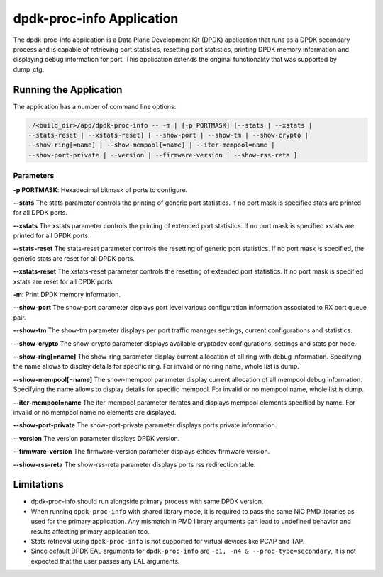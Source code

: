 ..  SPDX-License-Identifier: BSD-3-Clause
    Copyright(c) 2015 Intel Corporation.

dpdk-proc-info Application
==========================

The dpdk-proc-info application is a Data Plane Development Kit (DPDK) application
that runs as a DPDK secondary process and is capable of retrieving port
statistics, resetting port statistics, printing DPDK memory information and
displaying debug information for port.
This application extends the original functionality that was supported by
dump_cfg.

Running the Application
-----------------------
The application has a number of command line options:

.. code-block:: console

   ./<build_dir>/app/dpdk-proc-info -- -m | [-p PORTMASK] [--stats | --xstats |
   --stats-reset | --xstats-reset] [ --show-port | --show-tm | --show-crypto |
   --show-ring[=name] | --show-mempool[=name] | --iter-mempool=name |
   --show-port-private | --version | --firmware-version | --show-rss-reta ]

Parameters
~~~~~~~~~~
**-p PORTMASK**: Hexadecimal bitmask of ports to configure.

**--stats**
The stats parameter controls the printing of generic port statistics. If no
port mask is specified stats are printed for all DPDK ports.

**--xstats**
The xstats parameter controls the printing of extended port statistics. If no
port mask is specified xstats are printed for all DPDK ports.

**--stats-reset**
The stats-reset parameter controls the resetting of generic port statistics. If
no port mask is specified, the generic stats are reset for all DPDK ports.

**--xstats-reset**
The xstats-reset parameter controls the resetting of extended port statistics.
If no port mask is specified xstats are reset for all DPDK ports.

**-m**: Print DPDK memory information.

**--show-port**
The show-port parameter displays port level various configuration information
associated to RX port queue pair.

**--show-tm**
The show-tm parameter displays per port traffic manager settings, current
configurations and statistics.

**--show-crypto**
The show-crypto parameter displays available cryptodev configurations,
settings and stats per node.

**--show-ring[=name]**
The show-ring parameter display current allocation of all ring with
debug information. Specifying the name allows to display details for specific
ring. For invalid or no ring name, whole list is dump.

**--show-mempool[=name]**
The show-mempool parameter display current allocation of all mempool
debug information. Specifying the name allows to display details for specific
mempool. For invalid or no mempool name, whole list is dump.

**--iter-mempool=name**
The iter-mempool parameter iterates and displays mempool elements specified
by name. For invalid or no mempool name no elements are displayed.

**--show-port-private**
The show-port-private parameter displays ports private information.

**--version**
The version parameter displays DPDK version.

**--firmware-version**
The firmware-version parameter displays ethdev firmware version.

**--show-rss-reta**
The show-rss-reta parameter displays ports rss redirection table.

Limitations
-----------

* dpdk-proc-info should run alongside primary process with same DPDK version.

* When running ``dpdk-proc-info`` with shared library mode, it is required to
  pass the same NIC PMD libraries as used for the primary application. Any
  mismatch in PMD library arguments can lead to undefined behavior and results
  affecting primary application too.

* Stats retrieval using ``dpdk-proc-info`` is not supported for virtual devices like PCAP and TAP.

* Since default DPDK EAL arguments for ``dpdk-proc-info`` are ``-c1, -n4 & --proc-type=secondary``,
  It is not expected that the user passes any EAL arguments.
